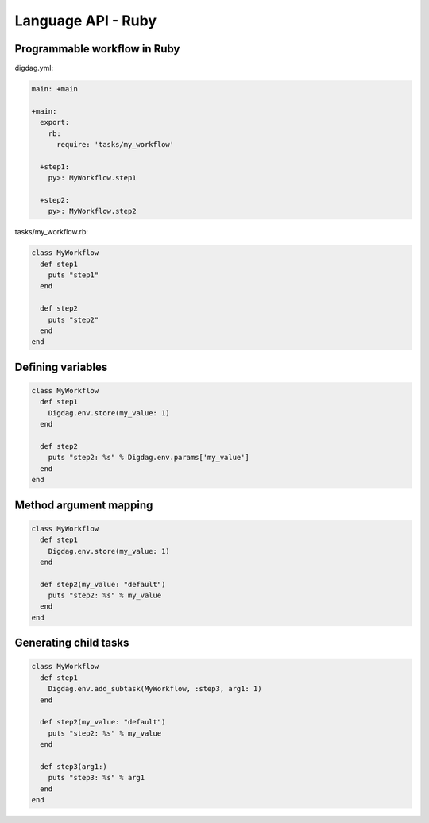 Language API - Ruby
==================================

Programmable workflow in Ruby
----------------------------------

digdag.yml:

.. code-block:: yaml

    main: +main

    +main:
      export:
        rb:
          require: 'tasks/my_workflow'

      +step1:
        py>: MyWorkflow.step1

      +step2:
        py>: MyWorkflow.step2

tasks/my_workflow.rb:

.. code-block:: ruby

    class MyWorkflow
      def step1
        puts "step1"
      end

      def step2
        puts "step2"
      end
    end

Defining variables
----------------------------------

.. code-block:: ruby

    class MyWorkflow
      def step1
        Digdag.env.store(my_value: 1)
      end

      def step2
        puts "step2: %s" % Digdag.env.params['my_value']
      end
    end

Method argument mapping
----------------------------------

.. code-block:: ruby

    class MyWorkflow
      def step1
        Digdag.env.store(my_value: 1)
      end

      def step2(my_value: "default")
        puts "step2: %s" % my_value
      end
    end

Generating child tasks
----------------------------------

.. code-block:: ruby

    class MyWorkflow
      def step1
        Digdag.env.add_subtask(MyWorkflow, :step3, arg1: 1)
      end

      def step2(my_value: "default")
        puts "step2: %s" % my_value
      end

      def step3(arg1:)
        puts "step3: %s" % arg1
      end
    end

